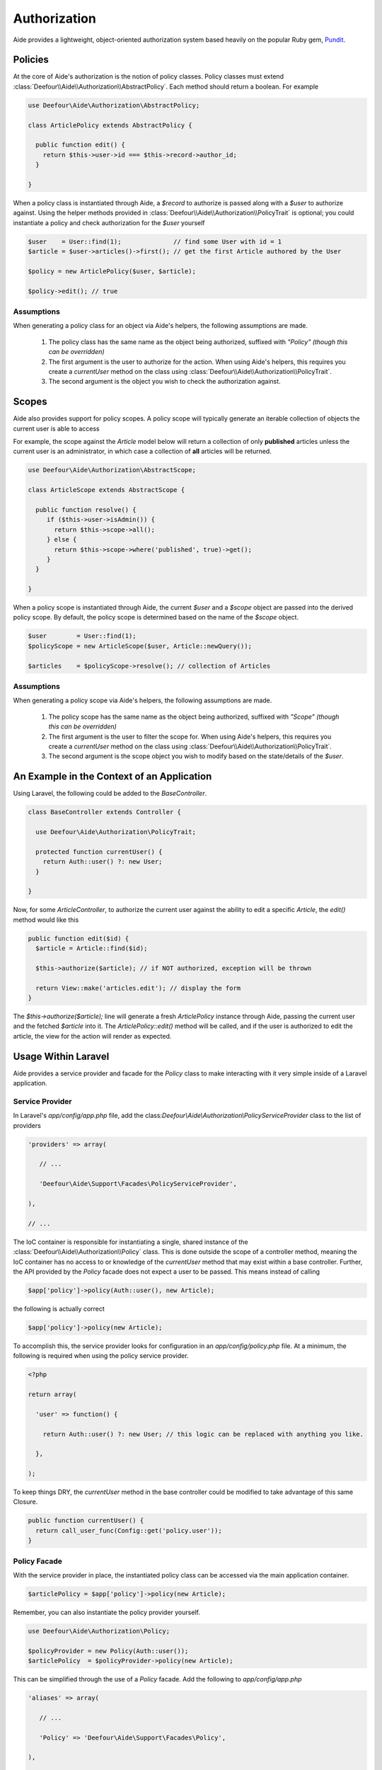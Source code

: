 Authorization
=============

Aide provides a lightweight, object-oriented authorization system based heavily on the popular Ruby gem, `Pundit <https://github.com/elabs/pundit>`_.

Policies
--------

At the core of Aide's authorization is the notion of policy classes. Policy classes must extend :class:`Deefour\\Aide\\Authorization\\AbstractPolicy`. Each method should return a boolean. For example

.. code-block:: php

    use Deefour\Aide\Authorization\AbstractPolicy;

    class ArticlePolicy extends AbstractPolicy {

      public function edit() {
        return $this->user->id === $this->record->author_id;
      }

    }

When a policy class is instantiated through Aide, a `$record` to authorize is passed along with a `$user` to authorize against. Using the helper methods provided in :class:`Deefour\\Aide\\Authorization\\PolicyTrait` is optional; you could instantiate a policy and check authorization for the `$user` yourself

.. code-block:: php

    $user    = User::find(1);              // find some User with id = 1
    $article = $user->articles()->first(); // get the first Article authored by the User

    $policy = new ArticlePolicy($user, $article);

    $policy->edit(); // true

Assumptions
^^^^^^^^^^^

When generating a policy class for an object via Aide's helpers, the following assumptions are made.

 1. The policy class has the same name as the object being authorized, suffixed with `"Policy"` *(though this can be overridden)*
 2. The first argument is the user to authorize for the action. When using Aide's helpers, this requires you create a `currentUser` method on the class using :class:`Deefour\\Aide\\Authorization\\PolicyTrait`.
 3. The second argument is the object you wish to check the authorization against.

Scopes
------

Aide also provides support for policy scopes. A policy scope will typically generate an iterable collection of objects the current user is able to access

For example, the scope against the `Article` model below will return a collection of only **published** articles unless the current user is an administrator, in which case a collection of **all** articles will be returned.

.. code-block:: php

    use Deefour\Aide\Authorization\AbstractScope;

    class ArticleScope extends AbstractScope {

      public function resolve() {
         if ($this->user->isAdmin()) {
           return $this->scope->all();
         } else {
           return $this->scope->where('published', true)->get();
         }
      }

    }

When a policy scope is instantiated through Aide, the current `$user` and a `$scope` object are passed into the derived policy scope. By default, the policy scope is determined based on the name of the `$scope` object.

.. code-block:: php

    $user        = User::find(1);
    $policyScope = new ArticleScope($user, Article::newQuery());

    $articles    = $policyScope->resolve(); // collection of Articles

Assumptions
^^^^^^^^^^^

When generating a policy scope via Aide's helpers, the following assumptions are made.

 1. The policy scope has the same name as the object being authorized, suffixed with `"Scope"` *(though this can be overridden)*
 2. The first argument is the user to filter the scope for. When using Aide's helpers, this requires you create a `currentUser` method on the class using :class:`Deefour\\Aide\\Authorization\\PolicyTrait`.
 3. The second argument is the scope object you wish to modify based on the state/details of the `$user`.

An Example in the Context of an Application
-------------------------------------------

Using Laravel, the following could be added to the `BaseController`.

.. code-block:: php

    class BaseController extends Controller {

      use Deefour\Aide\Authorization\PolicyTrait;

      protected function currentUser() {
        return Auth::user() ?: new User;
      }

    }

Now, for some `ArticleController`, to authorize the current user against the ability to edit a specific `Article`, the `edit()` method would like this

.. code-block:: php

    public function edit($id) {
      $article = Article::find($id);

      $this->authorize($article); // if NOT authorized, exception will be thrown

      return View::make('articles.edit'); // display the form
    }

The `$this->authorize($article);` line will generate a fresh `ArticlePolicy` instance through Aide, passing the current user and the fetched `$article` into it. The `ArticlePolicy::edit()` method will be called, and if the user is authorized to edit the article, the view for the action will render as expected.

Usage Within Laravel
--------------------

Aide provides a service provider and facade for the `Policy` class to make interacting with it very simple inside of a Laravel application.

Service Provider
^^^^^^^^^^^^^^^^

In Laravel's `app/config/app.php` file, add the class:`Deefour\\Aide\\Authorization\\PolicyServiceProvider` class to the list of providers

.. code-block:: php

    'providers' => array(

       // ...

       'Deefour\Aide\Support\Facades\PolicyServiceProvider',

    ),

    // ...


The IoC container is responsible for instantiating a single, shared instance of the :class:`Deefour\\Aide\\Authorization\\Policy` class. This is done outside the scope of a controller method, meaning the IoC container has no access to or knowledge of the  `currentUser` method that may exist within a base controller. Further, the API provided by the `Policy` facade does not expect a user to be passed. This means instead of calling

.. code-block:: php

    $app['policy']->policy(Auth::user(), new Article);

the following is actually correct

.. code-block:: php

    $app['policy']->policy(new Article);

To accomplish this, the service provider looks for configuration in an `app/config/policy.php` file. At a minimum, the following is required when using the policy service provider.

.. code-block:: php

    <?php

    return array(

      'user' => function() {

        return Auth::user() ?: new User; // this logic can be replaced with anything you like.

      },

    );

To keep things DRY, the `currentUser` method in the base controller could be modified to take advantage of this same Closure.

.. code-block:: php

    public function currentUser() {
      return call_user_func(Config::get('policy.user'));
    }

Policy Facade
^^^^^^^^^^^^^

With the service provider in place, the instantiated policy class can be accessed via the main application container.

.. code-block:: php

    $articlePolicy = $app['policy']->policy(new Article);

Remember, you can also instantiate the policy provider yourself.

.. code-block:: php

    use Deefour\Aide\Authorization\Policy;

    $policyProvider = new Policy(Auth::user());
    $articlePolicy  = $policyProvider->policy(new Article);

This can be simplified through the use of a `Policy` facade. Add the following to `app/config/app.php`

.. code-block:: php

    'aliases' => array(

       // ...

       'Policy' => 'Deefour\Aide\Support\Facades\Policy',

    ),

    // ...

The same functionality above is now as simple as this

.. code-block:: php

    $articlePolicy = Policy::policy(new Article);

Policies in Views
^^^^^^^^^^^^^^^^^

The facade makes working with policies in views simple too. For example, to conditionally show an 'Edit' link for a specific `$article` based on the current user's ability to edit that article, the following could be used in a blade template

.. code-block:: php

    @if (Policy::policy($article)->edit())
      <a href="{{ URL::route('articles.edit', [ 'id' => $article->id ]) }}">Edit</a>
    @endif

Handling Unauthorized Exceptions
^^^^^^^^^^^^^^^^^^^^^^^^^^^^^^^^

If `false` is returned by the `authorize()` call, a :class:`Deefour\\Aide\\Authorization\\NotAuthorizedException` will be thrown. This exception can be caught by Laravel with the following in `app/start/global.php`.

.. code-block:: php

    use Deefour\Aide\Authorization\NotAuthorizedException;

    App::error(function(NotAuthorizedException $exception) {
      // Handle the exception...
    });

.. note:: There is nothing Laravel-specific about Aide's authorization component. The :class:`Deefour\\Aide\\Authorization\\PolicyTrait` trait can be used in any class.

Ensuring Policies Are Used
--------------------------

Again using Laravel as an example, an after filter can be configured to prevent accidentally unauthorized actions from being wide open by default. A filter in the constructor of the `ArticleController` could look like this

.. code-block:: php

    public function __construct() {
      $this->afterFilter(function() {
        $this->verifyAuthorized();
      }, [ 'except' => 'index' ]);
    }

There is a similar method to ensure a scope is used, which is particularly useful for `index` actions where a collection of objects is rendered and is dependent on each user.

.. code-block:: php

    public function __construct() {
      $this->afterFilter(function() {
        $this->requirePolicyScoped();
      }, [ 'only' => 'index' ]);
    }

Policy/Scope Instantiation Without Trait Methods
------------------------------------------------

Policies and scopes can easily be retrieved using static or instance methods on the :class:`Deefour\\Aide\\Authorization\\Policy` class.

Static Instantiation
^^^^^^^^^^^^^^^^^^^^

The following methods are statically exposed:

 - `Policy::policy()`
 - `Policy::policyOrFail()`
 - `Policy::scope()`
 - `Policy::scopeOrFail()`

For example:

.. code-block:: php

  use Deefour\Aide\Authorization\Policy;

  $user    = User::find(1);
  $article = $user->articles()->first();

  Policy::policy($user, $article);
  Policy::policyOrFail($user, $article);

  Policy::scope($user, new Article);
  Policy::scopeOrFail($user, new Article);

The `...OrFail` version of each method will throw a :class:`Deefour\\Aide\\Authorization\\NotDefinedException` exception if the policy class Aide tries to instantiate doesn't exist.

Instance Instantiation
^^^^^^^^^^^^^^^^^^^^^^

A limited version of the above API is available when creating an instance of the `Policy` class.

 - `Policy::policy()`
 - `Policy::scope()`
 - `Policy::authorize()`

.. code-block:: php

  use Deefour\Aide\Authorization\Policy;

  $user    = User::find(1);
  $article = $user->articles()->first();
  $policy  = new Policy($user);

  $policy->policy($article);

  $policy->scope($article);

  $policy->authorize($article, 'edit');

.. note:: The authorize method in this case **requires** an action/method be passed as the second argument.

The `policy()` and `scope()` methods are pass-through's to the `...OrFail()` methods on the `PolicyTrait`; exceptions will be thrown if a policy or scope cannot be found.

Manually Specifying Policy Classes
----------------------------------

The policy class Aide tries to instantiate for an object can be overridden. Given the following scenario

.. code-block:: php

    use Deefour\Aide\Authorization\Policy;

    class ArticlePolicy {}

    class Article { }
    class NewsArticle extends Article { }

    Policy::policyOrFail(new Article);     // returns fresh ArticlePolicy instance
    Policy::policyOrFail(new NewsArticle); // throws Deefour\Aide\Authorization\NotDefinedException

Aide can be instructed to instantiate an :class:`ArticlePolicy` class for the :class:`NewsArticle` through a `policyClass()` method on :class:`Article` *(since :class:`NewsArticle` extends it)*.

.. code-block:: php

    use Deefour\Aide\Authorization\Policy;

    class ArticlePolicy {}

    class Article {

      public function policyClass() {
        return 'ArticlePolicy';
      }

    }
    class NewsArticle extends Article { }

    Policy::policyOrFail(new Article);     // returns fresh ArticlePolicy instance
    Policy::policyOrFail(new NewsArticle); // returns fresh ArticlePolicy instance

Similarly, if a `name()` method is provided on the object, the string returned will be used as the class prefix for the policy class Aide tries to instantiate.

.. code-block:: php

    use Deefour\Aide\Authorization\Policy;

    class PostPolicy {}

    class Article {

      public function name() {
        return 'Post';
      }

    }

    Policy::policyOrFail(new Article); // returns fresh PostPolicy instance

Closed System
-------------

Many apps only allow authenticated users to perform most actions. Instead of verifying on every policy action that the current user is not `null`, unpersisted in the database, or similarly not a legitimately authenticated user, this can be done through a special :class:`ApplicationPolicy` that your other policy classes extend.

.. code-block:: php

    use Deefour\Aide\Authorization\AbstractPolicy;
    use Deefour\Aide\Authorization\NotAuthorizedException;

    class ApplicationPolicy extends AbstractPolicy {

      public function __construct($user, $record) {
        if (is_null($user) or ! $user->exists) {
          throw new NotAuthorizedException;
        }

        parent::__construct($user, $record);
      }

    }

    class ArticlePolicy extends ApplicationPolicy { }

Mass Assignment Protection
--------------------------

A special `permittedAttributes` method can be created on a policy to conditionally provide a whitelist of attributes for a given request by a user to create or modify a record.

.. code-block:: php

    use Deefour\Aide\Authorization\AbstractPolicy;

    class ArticlePolicy extends AbstractPolicy {

      public function permittedAttributes() {
        $attributes = [ 'title', 'body', ];

        // prevent the author and slug from being modified after the article
        // has been persisted to the database.
        if ( ! $this->record->exists) {
          return array_merge($attributes, [ 'user_id', 'slug', ]);
        }

        return $attributes;
      }

    }

This policy method can be used within a controller to filter unauthorized attributes from being set on a model via mass assignment. Again, in a Laravel controller action *(`Repository` below comes from a facade provided by Aide for Laravel)*

.. code-block:: php

    $article    = Article::find(1);
    $repository = Repository::make($article);
    $policy     = Policy::make($article);

    $repository->update(
      $policy->permittedAttributes(Input::get('article'))
    );

